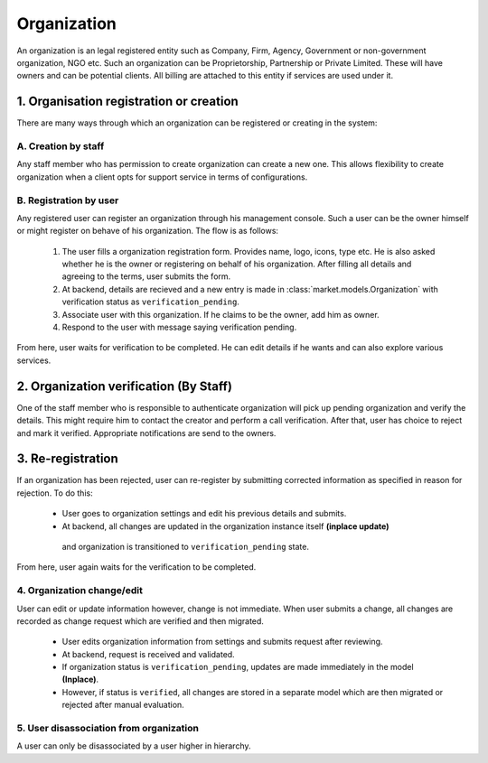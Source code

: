 Organization
============

An organization is an legal registered entity such as Company, Firm, Agency, Government or non-government organization,
NGO etc. Such an organization can be Proprietorship, Partnership or Private Limited. These will have owners and
can be potential clients. All billing are attached to this entity if services are used under it.

1. Organisation registration or creation
----------------------------------------
There are many ways through which an organization can be registered or creating in the system:

A. Creation by staff
~~~~~~~~~~~~~~~~~~~~
Any staff member who has permission to create organization can create a new one. This allows flexibility
to create organization when a client opts for support service in terms of configurations.

B. Registration by user
~~~~~~~~~~~~~~~~~~~~~~~
Any registered user can register an organization through his management console. Such a user can
be the owner himself or might register on behave of his organization. The flow is as follows:

    1. The user fills a organization registration form. Provides name, logo, icons, type etc. He is
       also asked whether he is the owner or registering on behalf of his organization. After filling all
       details and agreeing to the terms, user submits the form.
    2. At backend, details are recieved and a new entry is made in :class:`market.models.Organization` with
       verification status as ``verification_pending``.
    3. Associate user with this organization. If he claims to be the owner, add him as owner.
    4. Respond to the user with message saying verification pending.

From here, user waits for verification to be completed. He can edit details if he wants and can also
explore various services.


2. Organization verification (By Staff)
---------------------------------------
One of the staff member who is responsible to authenticate organization will pick up pending
organization and verify the details. This might require him to contact the creator and perform
a call verification. After that, user has choice to reject and mark it verified. Appropriate
notifications are send to the owners.

3. Re-registration
------------------
If an organization has been rejected, user can re-register by submitting corrected information
as specified in reason for rejection. To do this:

    - User goes to organization settings and edit his previous details and submits.
    - At backend, all changes are updated in the organization instance itself **(inplace update)**
     and organization is transitioned to ``verification_pending`` state.

From here, user again waits for the verification to be completed.


4. Organization change/edit
~~~~~~~~~~~~~~~~~~~~~~~~~~~
User can edit or update information however, change is not immediate. When user
submits a change, all changes are recorded as change request which are verified and then migrated.

       - User edits organization information from settings and submits request after reviewing.
       - At backend, request is received and validated.
       - If organization status is ``verification_pending``, updates are made immediately in the model **(Inplace)**.
       - However, if status is ``verified``, all changes are stored in a separate model
         which are then migrated or rejected after manual evaluation.


5. User disassociation from organization
~~~~~~~~~~~~~~~~~~~~~~~~~~~~~~~~~~~~~~~~
A user can only be disassociated by a user higher in hierarchy.